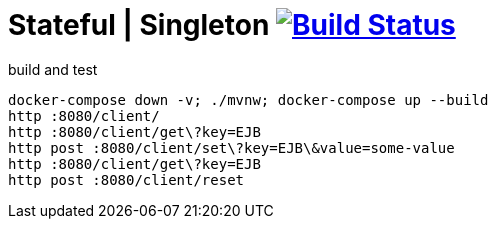 = Stateful | Singleton image:https://travis-ci.org/daggerok/java-ee-examples.svg?branch=master["Build Status", link="https://travis-ci.org/daggerok/java-ee-examples"]

//tag::content[]

.build and test
----
docker-compose down -v; ./mvnw; docker-compose up --build
http :8080/client/
http :8080/client/get\?key=EJB
http post :8080/client/set\?key=EJB\&value=some-value
http :8080/client/get\?key=EJB
http post :8080/client/reset
----

//end::content[]

